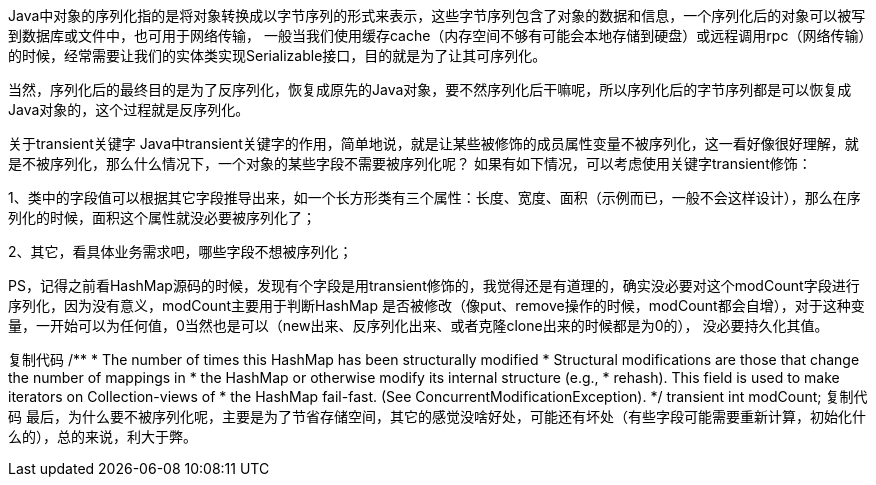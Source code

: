 Java中对象的序列化指的是将对象转换成以字节序列的形式来表示，这些字节序列包含了对象的数据和信息，一个序列化后的对象可以被写到数据库或文件中，也可用于网络传输，
一般当我们使用缓存cache（内存空间不够有可能会本地存储到硬盘）或远程调用rpc（网络传输）的时候，经常需要让我们的实体类实现Serializable接口，目的就是为了让其可序列化。

当然，序列化后的最终目的是为了反序列化，恢复成原先的Java对象，要不然序列化后干嘛呢，所以序列化后的字节序列都是可以恢复成Java对象的，这个过程就是反序列化。

关于transient关键字
Java中transient关键字的作用，简单地说，就是让某些被修饰的成员属性变量不被序列化，这一看好像很好理解，就是不被序列化，那么什么情况下，一个对象的某些字段不需要被序列化呢？
如果有如下情况，可以考虑使用关键字transient修饰：

1、类中的字段值可以根据其它字段推导出来，如一个长方形类有三个属性：长度、宽度、面积（示例而已，一般不会这样设计），那么在序列化的时候，面积这个属性就没必要被序列化了；

2、其它，看具体业务需求吧，哪些字段不想被序列化；

PS，记得之前看HashMap源码的时候，发现有个字段是用transient修饰的，我觉得还是有道理的，确实没必要对这个modCount字段进行序列化，因为没有意义，modCount主要用于判断HashMap
是否被修改（像put、remove操作的时候，modCount都会自增），对于这种变量，一开始可以为任何值，0当然也是可以（new出来、反序列化出来、或者克隆clone出来的时候都是为0的），
没必要持久化其值。

复制代码
    /**
     * The number of times this HashMap has been structurally modified
     * Structural modifications are those that change the number of mappings in
     * the HashMap or otherwise modify its internal structure (e.g.,
     * rehash).  This field is used to make iterators on Collection-views of
     * the HashMap fail-fast.  (See ConcurrentModificationException).
     */
    transient int modCount;
复制代码
最后，为什么要不被序列化呢，主要是为了节省存储空间，其它的感觉没啥好处，可能还有坏处（有些字段可能需要重新计算，初始化什么的），总的来说，利大于弊。
